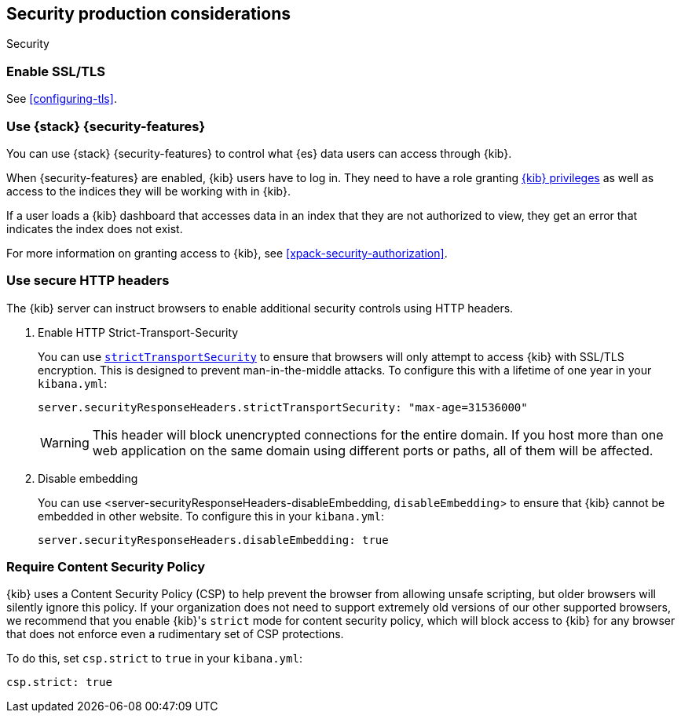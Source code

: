 [role="xpack"]
[[Security-production-considerations]]
== Security production considerations

++++
<titleabbrev>Security</titleabbrev>
++++
:keywords: administrator, analyst, concept, setup, security
:description: Consider the production components for {kib} security.

[float]
[[enabling-ssl]]
=== Enable SSL/TLS

See <<configuring-tls>>.

[float]
[[configuring-kibana-shield]]
=== Use {stack} {security-features}

You can use {stack} {security-features} to control what {es} data users can
access through {kib}.

When {security-features} are enabled, {kib} users have to log in. They need to
have a role granting <<kibana-privileges, {kib} privileges>> as well as access
to the indices they will be working with in {kib}.

If a user loads a {kib} dashboard that accesses data in an index that they
are not authorized to view, they get an error that indicates the index does
not exist.

For more information on granting access to {kib}, see <<xpack-security-authorization>>.

[float]
[[configuring-security-headers]]
=== Use secure HTTP headers

The {kib} server can instruct browsers to enable additional security controls using HTTP headers.

1. Enable HTTP Strict-Transport-Security
+
You can use <<server-securityResponseHeaders-strictTransportSecurity, `strictTransportSecurity`>> to ensure that browsers will only attempt
to access {kib} with SSL/TLS encryption. This is designed to prevent man-in-the-middle attacks. To configure this with a lifetime of one
year in your `kibana.yml`:
+
[source,js]
--------
server.securityResponseHeaders.strictTransportSecurity: "max-age=31536000"
--------
+
WARNING: This header will block unencrypted connections for the entire domain. If you host more than one web application on the same domain using different ports or paths, all of them will be affected.

2. Disable embedding
+
You can use <server-securityResponseHeaders-disableEmbedding, `disableEmbedding`> to ensure that {kib} cannot be embedded in other website. To configure this in your `kibana.yml`:
+
[source,js]
--------
server.securityResponseHeaders.disableEmbedding: true
--------

[float]
[[csp-strict-mode]]
=== Require Content Security Policy

{kib} uses a Content Security Policy (CSP) to help prevent the browser from allowing
unsafe scripting, but older browsers will silently ignore this policy. If your
organization does not need to support extremely old
versions of our other supported browsers, we recommend that you enable {kib}'s
`strict` mode for content security policy, which will block access to {kib}
for any browser that does not enforce even a rudimentary set of CSP
protections.

To do this, set `csp.strict` to `true` in your `kibana.yml`:

[source,js]
--------
csp.strict: true
--------
